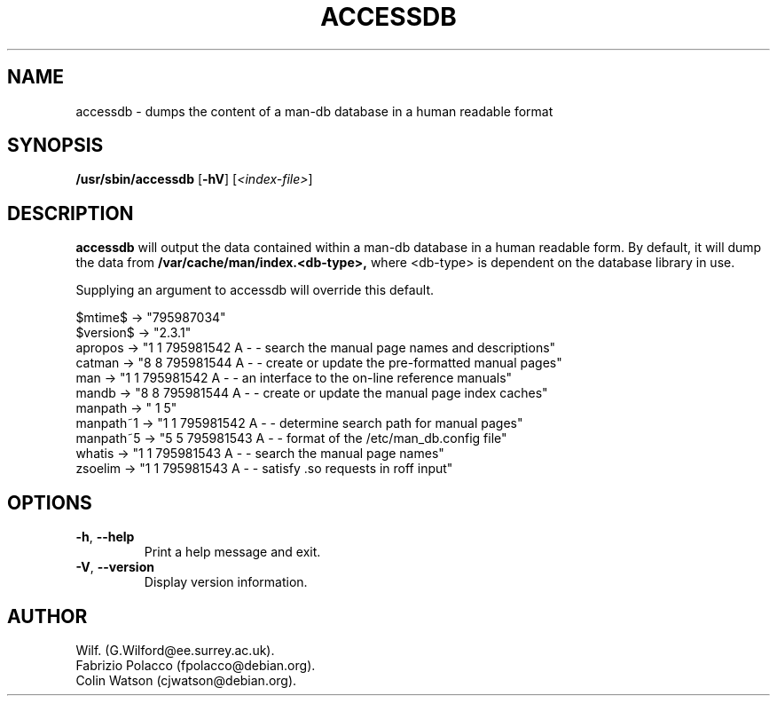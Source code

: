.\" Man page for accessdb
.\"
.\" Copyright (c) 1998 Fabrizio Polacco <fpolacco@debian.org
.\"
.\" You may distribute under the terms of the GNU General Public
.\" License as specified in the file COPYING that comes with the
.\" man-db distribution.
.\"
.\" Tue, 24 Feb 1998 18:18:36 +0200
.\" 
.pc
.TH ACCESSDB 8 "2013-06-27" "2.6.5" "Manual pager utils"
.SH NAME
accessdb \- dumps the content of a man-db database in a human readable
format
.SH SYNOPSIS
.B /usr/sbin/accessdb 
.RB [\| \-hV \|]
.RI [ <index-file> ]
.SH DESCRIPTION
.B accessdb 
will output the data contained within a man-db database in a
human readable form.
By default, it will dump the data from
.B /var/cache/man/index.<db-type>,
where <db-type> is dependent on the database library in use.

Supplying an argument to accessdb will override this default.

.nf
$mtime$ -> "795987034"
$version$ -> "2.3.1"
apropos -> "1 1 795981542 A - - search the manual page names and descriptions"
catman -> "8 8 795981544 A - - create or update the pre-formatted manual pages"
man -> "1 1 795981542 A - - an interface to the on-line reference manuals"
mandb -> "8 8 795981544 A - - create or update the manual page index caches"
manpath -> " 1 5"
manpath~1 -> "1 1 795981542 A - - determine search path for manual pages"
manpath~5 -> "5 5 795981543 A - - format of the /etc/man_db.config file"
whatis -> "1 1 795981543 A - - search the manual page names"
zsoelim -> "1 1 795981543 A - - satisfy .so requests in roff input"
.fi
.SH OPTIONS
.TP
.BR \-h ", " \-\-help
Print a help message and exit.
.TP
.BR \-V ", " \-\-version
Display version information.
.SH AUTHOR
.nf
Wilf. (G.Wilford@ee.surrey.ac.uk).
Fabrizio Polacco (fpolacco@debian.org).
Colin Watson (cjwatson@debian.org).
.fi
